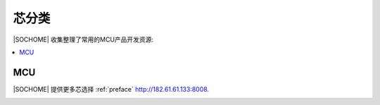 
.. _define:

芯分类
===============

|SOCHOME| 收集整理了常用的MCU产品开发资源:

.. contents::
    :local:

MCU
-----------


|SOCHOME| 提供更多芯选择 :ref:`preface` http://182.61.61.133:8008.

.. image:: ../_static/images/qitas.png
